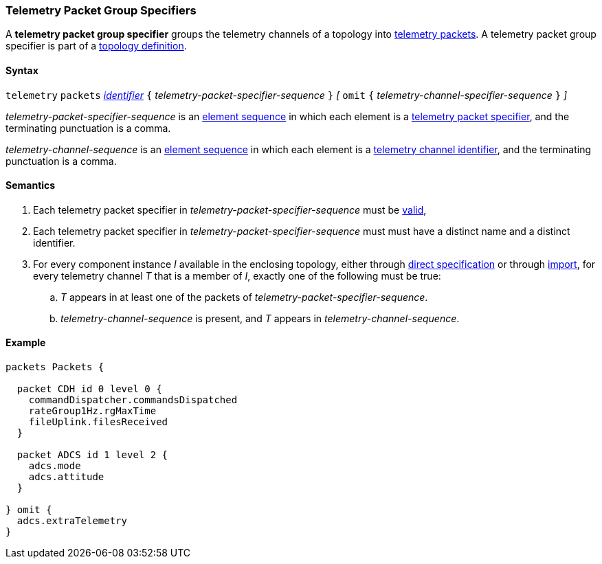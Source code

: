 === Telemetry Packet Group Specifiers

A *telemetry packet group specifier* groups the telemetry channels of a
topology into <<Specifiers_Telemetry-Packet-Specifiers,telemetry packets>>.
A telemetry packet group specifier is part of a
<<Definitions_Topology-Definitions, topology definition>>.

==== Syntax

`telemetry` `packets`
<<Lexical-Elements_Identifiers,_identifier_>>
`{` _telemetry-packet-specifier-sequence_ `}`
_[_
`omit`
`{` _telemetry-channel-specifier-sequence_ `}`
_]_

_telemetry-packet-specifier-sequence_ is an
<<Element-Sequences,element sequence>> in
which each element is a <<Specifiers_Telemetry-Packet-Specifiers,telemetry
packet specifier>>,
and the terminating punctuation is a comma.

_telemetry-channel-sequence_ is an
<<Element-Sequences,element sequence>> in
which each element is a
<<Component-Instance-Member-Identifiers_Telemetry-Channel-Identifiers,
telemetry channel identifier>>,
and the terminating punctuation is a comma.

==== Semantics

. Each telemetry packet specifier in _telemetry-packet-specifier-sequence_ must
be <<Specifiers_Telemetry-Packet-Specifiers,valid>>,

. Each telemetry packet specifier in _telemetry-packet-specifier-sequence_ must
must have a distinct name and a distinct identifier.

. For every component instance _I_ available in the enclosing topology, either through
<<Specifiers_Component-Instance-Specifiers,direct specification>>
or through
<<Specifiers_Topology-Import-Specifiers,import>>,
for every telemetry channel _T_ that is a member of _I_,
exactly one of the following must be true:

.. _T_ appears in at least one of the packets of
_telemetry-packet-specifier-sequence_.

.. _telemetry-channel-sequence_ is present, and _T_ appears in
_telemetry-channel-sequence_.

==== Example

[source,fpp]
----
packets Packets {

  packet CDH id 0 level 0 {
    commandDispatcher.commandsDispatched
    rateGroup1Hz.rgMaxTime
    fileUplink.filesReceived
  }

  packet ADCS id 1 level 2 {
    adcs.mode
    adcs.attitude
  }

} omit {
  adcs.extraTelemetry
}
----
